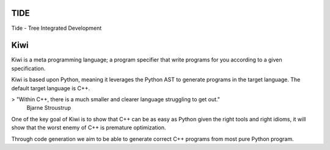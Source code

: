 TIDE
----

Tide - Tree Integrated Development

Kiwi
----

Kiwi is a meta programming language; a program specifier that write
programs for you according to a given specification.

Kiwi is based upon Python, meaning it leverages the Python AST to generate programs
in the target language. The default target language is C++.

> "Within C++, there is a much smaller and clearer language struggling to get out."
    Bjarne Stroustrup

One of the key goal of Kiwi is to show that C++ can be as easy as Python given the
right tools and right idioms, it will show that the worst enemy of C++ is premature
optimization.

Through code generation we aim to be able to generate correct C++ programs
from most pure Python program.
